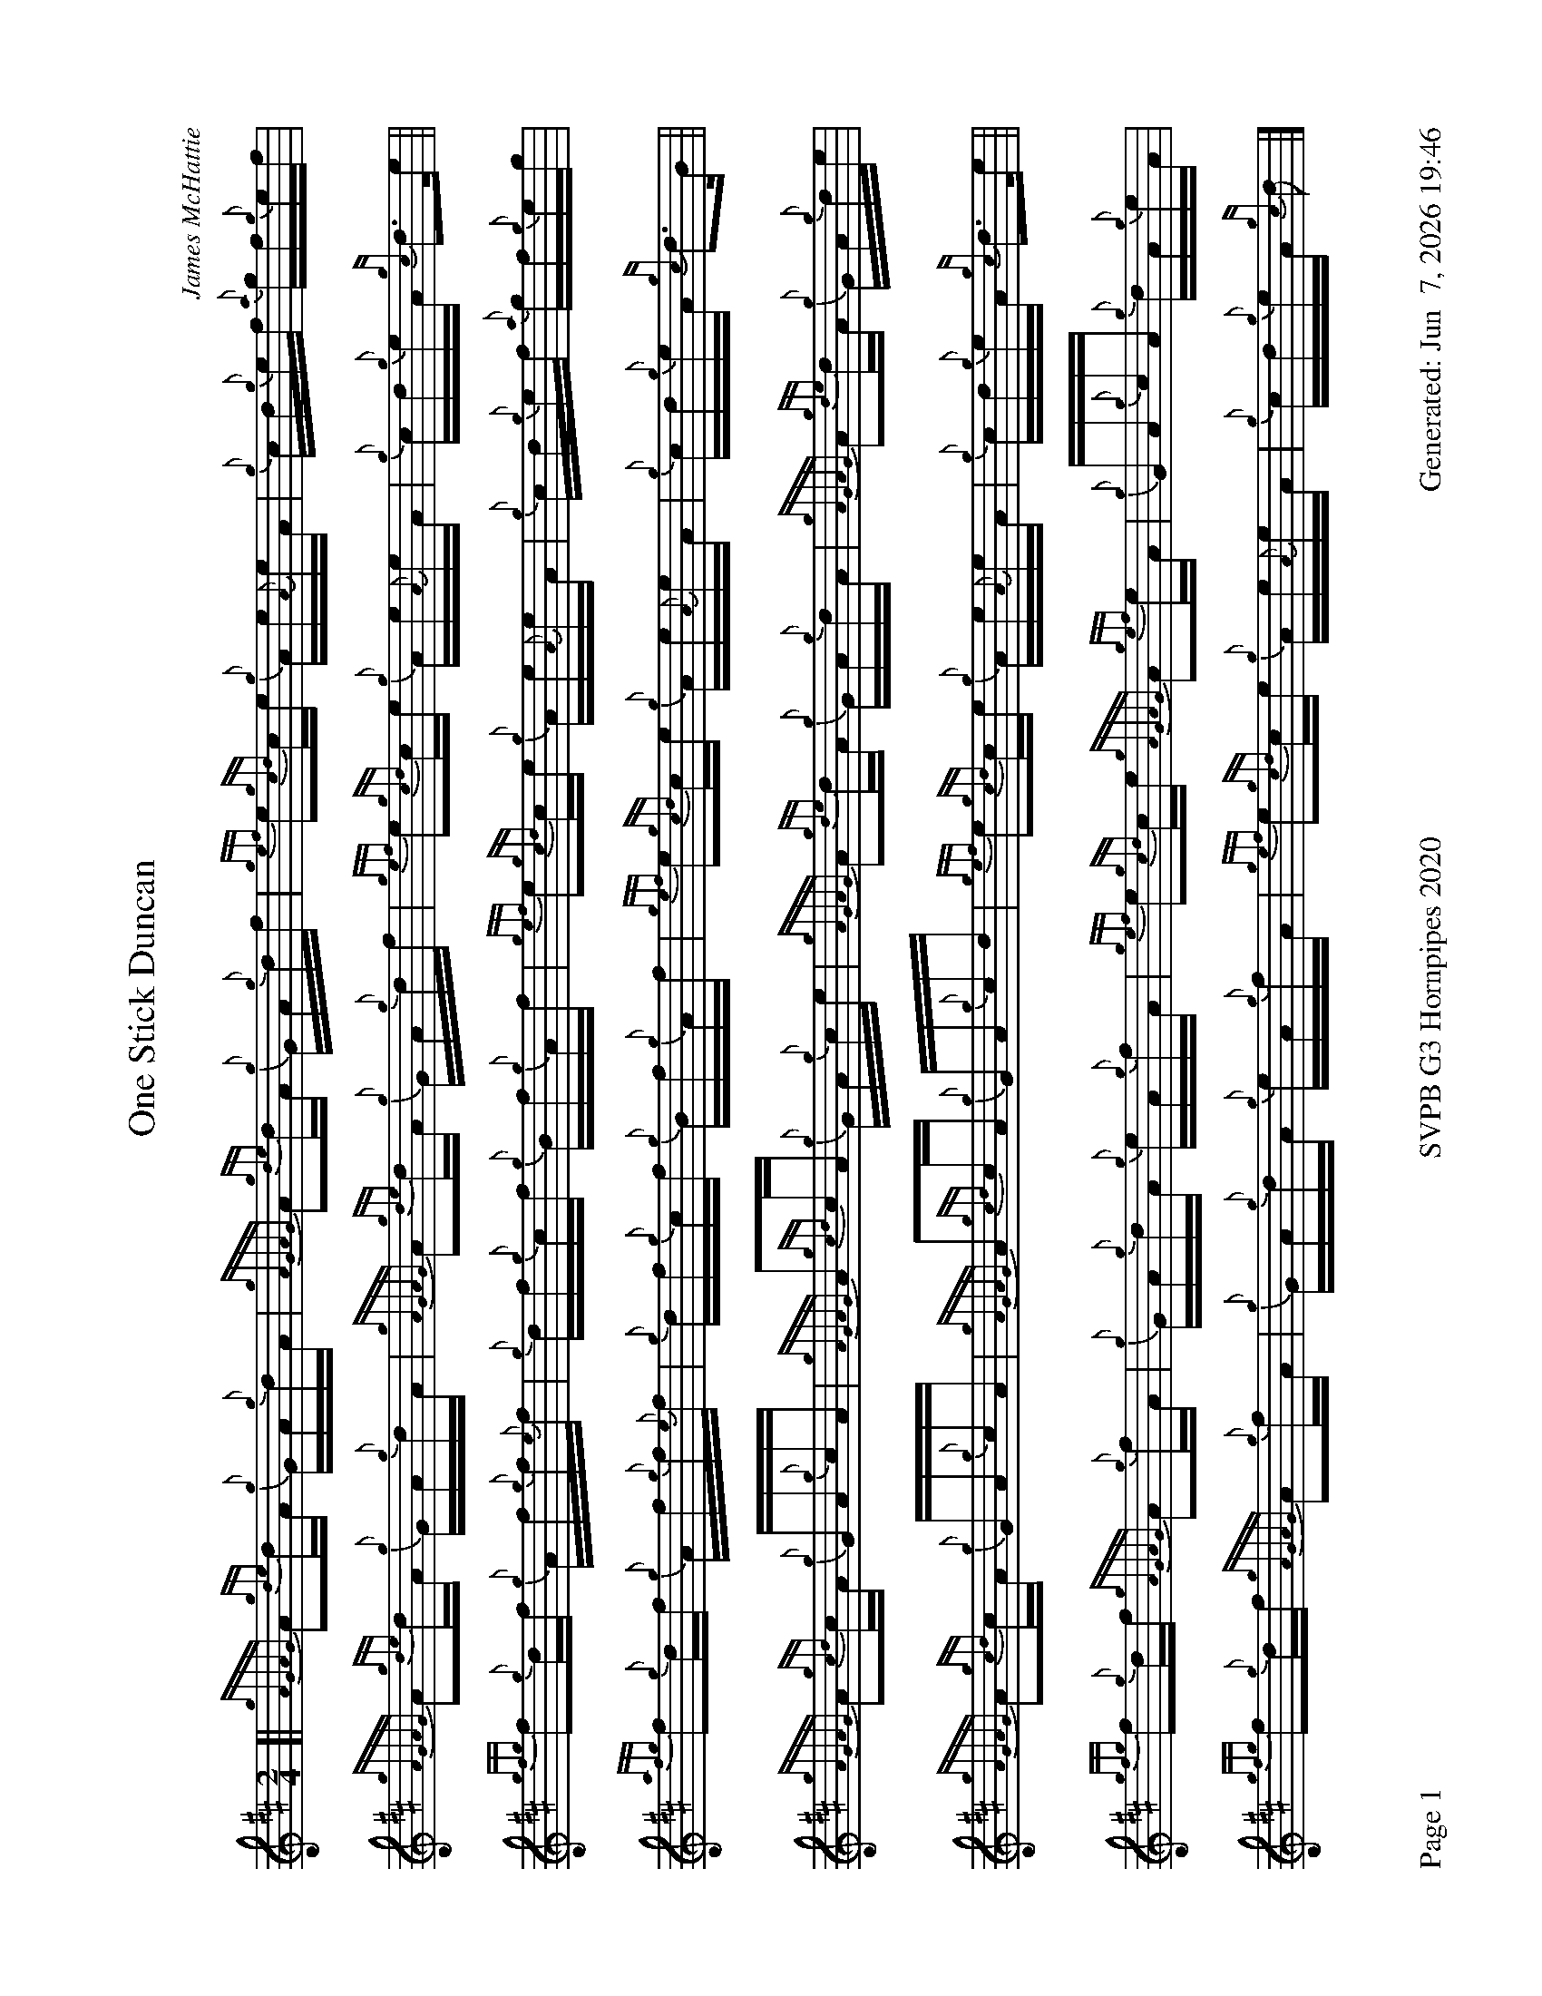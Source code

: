%abc-2.2
I:abc-include style.abh
%%footer "Page $P	SVPB G3 Hornpipes 2020	Generated: $D"
%%landscape 1
X:1
T:One Stick Duncan
R:Hornpipe
C:James McHattie
M:2/4
L:1/16
K:D
[| {gAGAG}A2{gde}dA {g}GA{g}dA | {gAGAG}A2{gde}dA {g}GA{g}df | {gef}e2{gcd}ce {g}Ae{A}eA | {g}cd{g}ef {a}gf{g}ef | 
{gAGAG}A2{gde}dA {g}GA{g}dA | {gAGAG}A2{gde}dA {g}GA{g}df | {gef}e2{gcd}ce {g}Ae{A}eA | {g}cd{g}eA {gc}d3e ||
{gfg}f2{g}df {g}Af{g}f{e}f | {g}df{g}cf {g}Bf{g}Af | {gef}e2{gcd}ce {g}Ae{A}eA | {g}cd{g}ef {a}gf{g}eg | 
{afg}f2{g}df {g}Af{g}f{e}f | {g}df{g}cf {g}Bf{g}Af | {gef}e2{gcd}ce {g}Ae{A}eA | {g}cd{g}eA {gc}d3B ||
{gAGAG}A2{gcd}cA {g}GA{g}cA | {gAGAG}A2{gcd}cA {g}GA{g}ce | {gAGAG}A2{gde}dA {g}GA{g}dA | {gAGAG}A2{gde}dA {g}GA{g}de |
{gAGAG}A2{gcd}cA {g}GA{g}cA | {gAGAG}A2{gcd}cA {g}GA{g}cd | {gef}e2{gcd}ce {g}Ae{A}eA | {g}cd{g}eA {gc}d3e ||
{gfg}f2{g}df {gAGAG}A2{g}fA | {g}GA{g}dA {g}eA{g}fA | {gef}e2{gcd}ce {gAGAG}A2{gef}eA | {g}GA{g}cA {g}dA{g}eA | 
{gfg}f2{g}df {gAGAG}A2{g}fA | {g}GA{g}dA {g}eA{g}fA | {gef}e2{gcd}ce {g}Ae{A}eA | {g}cd{g}eA {gc}d2 |]
X:2
T:Miss Megan Harrington
R:Hornpipe
C:Ryan Canning
M:2/4
L:1/16
K:D
[|: {g}A2 | {Gdc}d2{g}Ad {g}fa{g}a{f}(g | g)age {g}fd{g}d{G}d | {A}B3d {g}BA{gAGAG}A2 | {ge}f2{g}ed e{g}e{A}eA |
{Gdc}d2{g}Ad {g}fa{g}a{f}(g | g)age {g}fd{g}d{G}d | {A}B2{g}Bd {g}BA{gAGAG}A2 | {ge}f2{g}ed {g}d{G}d :]|
[|: {g}Ad | {ge}f2{g}ed {gef}e2{g}dB | {gdedG}d2{g}dB {g}BA{gAGAG}A2 | {g}dA{G}Ad {g}d{G}d{g}Ad | {ge}f2{g}ed {gcd}ce{ag}a2 |
{e}f2{g}ed e{g}e{A}eB | {gdedG}d2{g}dB {g}BA{gAGAG}A2 | {g}dA{G}Ad {g}d{G}d{g}Ad | {ge}f2{g}ed {g}d{G}d :]|
[|: A2 | {g}dA{G}Af {g}A{G}A{g}eA | {G}Ad{g}d{G}d {g}BA{gAGAG}A2 | {g}dA{G}Ad {g}d{G}d{g}Ad | {ge}f2{g}ed {gcd}ce{ag}a2 |
dA{G}Ag A{G}A{g}fA | {G}Ae{g}A{G}A {g}dA{g}cA | {g}G2{g}Bd {g}Ad{g}d{G}d |{ge}f2{g}ed {g}d{G}d :|]
[|: {g}Ad | {gf}g3e {gfg}f3d | {g}ef{g}ed {g}Bd{g}d{G}d | {g}fg{f}ge f{g}f{e}fd | {g}ef{g}ed {gcd}ce{ag}a2 |
 fg{f}ge f{g}f{e}fd | {g}ef{g}ed {g}Bd{gdedG}d2 | {g}dA{G}Ad {g}d{G}d{g}Ad | {ge}f2{g}ed {gc}d{G}d :|]
